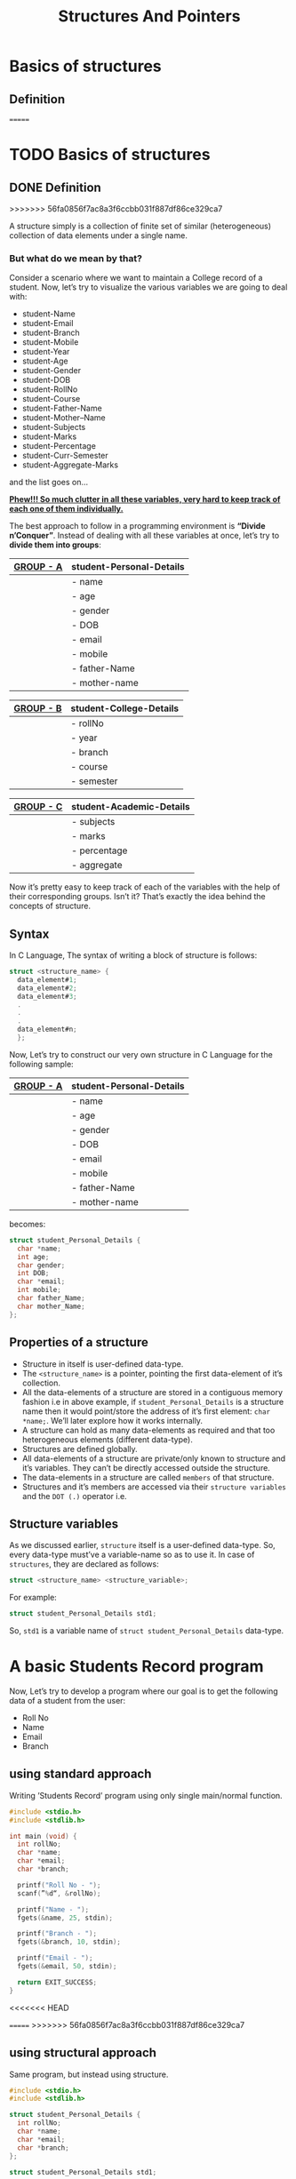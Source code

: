 #+TITLE: Structures And Pointers

* Beginners tutorial                                      :TOC_4_gh:noexport:
- [[#basics-of-structures][Basics of structures]]
  - [[#definition][Definition]]
    - [[#but-what-do-we-mean-by-that][But what do we mean by that?]]
  - [[#syntax][Syntax]]
  - [[#properties-of-a-structure][Properties of a structure]]
  - [[#structure-variables][Structure variables]]
- [[#a-basic-students-record-program][A basic Students Record program]]
  - [[#using-standard-approach][using standard approach]]
  - [[#using-structural-approach][using structural approach]]
  - [[#using-structure-with-typedef][using structure with ’typedef’]]
    - [[#syntax-1][Syntax:]]
    - [[#example][Example:]]
- [[#thank-you][Thank You!]]

<<<<<<< HEAD
* Basics of structures

** Definition
=======
* TODO Basics of structures

** DONE Definition
>>>>>>> 56fa0856f7ac8a3f6ccbb031f887df86ce329ca7

   A structure simply is a collection of finite set of similar (heterogeneous)
   collection of data elements under a single name.

*** But what do we mean by that?

    Consider a scenario where we want to maintain a College record of a student.
    Now, let’s try to visualize the various variables we are going to deal with:

    - student-Name
    - student-Email
    - student-Branch
    - student-Mobile
    - student-Year
    - student-Age
    - student-Gender
    - student-DOB
    - student-RollNo
    - student-Course
    - student-Father-Name
    - student-Mother–Name
    - student-Subjects
    - student-Marks
    - student-Percentage
    - student-Curr-Semester
    - student-Aggregate-Marks

    and the list goes on…

    _*Phew!!! So much clutter in all these variables, very hard to keep track of
    each one of them individually.*_
    
    The best approach to follow in a programming environment is *“Divide
    n’Conquer”*. Instead of dealing with all these variables at once, let’s try to
    *divide them into groups*:
    
    |-----------+--------------------------|
    | _GROUP - A_ | *student-Personal-Details* |
    |-----------+--------------------------|
    |           | - name                   |
    |           | - age                    |
    |           | - gender                 |
    |           | - DOB                    |
    |           | - email                  |
    |           | - mobile                 |
    |           | - father-Name            |
    |           | - mother-name            |
    |-----------+--------------------------|

    |-----------+-------------------------|
    | _GROUP - B_ | *student-College-Details* |
    |-----------+-------------------------|
    |           | - rollNo                |
    |           | - year                  |
    |           | - branch                |
    |           | - course                |
    |           | - semester              |
    |-----------+-------------------------|

    |-----------+--------------------------|
    | _GROUP - C_ | *student-Academic-Details* |
    |-----------+--------------------------|
    |           | - subjects               |
    |           | - marks                  |
    |           | - percentage             |
    |           | - aggregate              |
    |-----------+--------------------------|

    Now it’s pretty easy to keep track of each of the variables with the help of their
    corresponding groups. Isn’t it? That’s exactly the idea behind the concepts of structure.

** Syntax

   In C Language, The syntax of writing a block of structure is follows:
   
#+BEGIN_SRC C
struct <structure_name> {
  data_element#1;
  data_element#2;
  data_element#3;
  .
  .
  .
  data_element#n;
  };
#+END_SRC

Now, Let’s try to construct our very own structure in C Language for the
following sample:

|-----------+--------------------------|
| _GROUP - A_ | *student-Personal-Details* |
|-----------+--------------------------|
|           | - name                   |
|           | - age                    |
|           | - gender                 |
|           | - DOB                    |
|           | - email                  |
|           | - mobile                 |
|           | - father-Name            |
|           | - mother-name            |
|-----------+--------------------------|

becomes:

#+BEGIN_SRC C
struct student_Personal_Details {
  char *name;
  int age;
  char gender;
  int DOB;
  char *email;
  int mobile;
  char father_Name;
  char mother_Name;
};
#+END_SRC
     
** Properties of a structure

- Structure in itself is user-defined data-type.
- The ~<structure_name>~ is a pointer, pointing the first data-element of
  it’s collection.
- All the data-elements of a structure are stored in a contiguous memory fashion
  i.e in above example, if ~student_Personal_Details~ is a structure name then it would
  point/store the address of it’s first element: ~char *name;~. We’ll later
  explore how it works internally.
- A structure can hold as many data-elements as required and that too
  heterogeneous elements (different data-type).
- Structures are defined globally.
- All data-elements of a structure are private/only known to structure and
  it’s variables. They can’t be directly accessed outside the structure.
- The data-elements in a structure are called ~members~ of that structure.
- Structures and it’s members are accessed via their ~structure variables~ and the
  ~DOT (.)~ operator i.e.

** Structure variables

As we discussed earlier, ~structure~ itself is a user-defined data-type. So,
every data-type must’ve a variable-name so as to use it. In case of
~structures~, they are declared as follows:

#+BEGIN_SRC C
struct <structure_name> <structure_variable>; 
#+END_SRC

For example:

#+BEGIN_SRC C
struct student_Personal_Details std1;
#+END_SRC

So, ~std1~ is a variable name of ~struct student_Personal_Details~ data-type.

* A basic Students Record program

Now, Let’s try to develop a program where our goal is to get the following data
of a student from the user:

- Roll No
- Name
- Email
- Branch

** using standard approach

Writing ’Students Record’ program using only single main/normal function.

#+begin_src C
#include <stdio.h>
#include <stdlib.h>

int main (void) {
  int rollNo;
  char *name;
  char *email;
  char *branch;

  printf("Roll No - ");
  scanf(”%d“, &rollNo);

  printf("Name - ");
  fgets(&name, 25, stdin);

  printf("Branch - ");
  fgets(&branch, 10, stdin);

  printf("Email - ");
  fgets(&email, 50, stdin);

  return EXIT_SUCCESS;
}
#+end_src

<<<<<<< HEAD
#+RESULTS:

=======
>>>>>>> 56fa0856f7ac8a3f6ccbb031f887df86ce329ca7
** using structural approach

Same program, but instead using structure.

#+begin_src C
  #include <stdio.h>
  #include <stdlib.h>

  struct student_Personal_Details {
    int rollNo;
    char *name;
    char *email;
    char *branch;
  };

  struct student_Personal_Details std1;

  void populate_Structure(void) {
    printf("Roll No. - ");
    scanf("%d", &std1.rollNo);

    printf("Name - ");
    fgets(std1.name, 25, stdin);

    printf("Branch - ");
    fgets(std1.branch, 10, stdin);

    printf("Email - ");
    fgets(std1.email, 50, stdin);
  }

  int main(void) {
    populate_Structure();

    return EXIT_SUCCESS;
  }
#+end_src
 
** using structure with ’typedef’

The ~typedef~ /stands/ for ~type definition~. So using ~typedef~, we can give a
new alias/name to already existing data-type i.e. same as one person can have
two names.

*** Syntax:

#+BEGIN_SRC C
typedef <datatype> <alias/new_name>;
#+END_SRC

*** Example:

Instead of writing:

#+BEGIN_SRC C
struct student_Personal_Details std1;
struct student_Personal_Details std2;
struct student_Personal_Details std3;
#+END_SRC

We can take create our own data-type using ~typedef~ as follows:

#+BEGIN_SRC C
typedef struct student_Personal_Details stdRecord;

stdRecord std1;
stdRecord std2;
stdRecord std3;
#+END_SRC

So, finally the program becomes:

#+begin_src C
  #include <stdio.h>
  #include <stdlib.h>

  struct student_Personal_Details {
    int rollNo;
    char *name;
    char *email;
    char *branch;
  };

  typedef struct student_Personal_Details stdRecord;
  stdRecord std1;

  void populate_Structure(void) {
    printf("Roll No. - ");
    scanf("%d", &std1.rollNo);

    printf("Name - ");
    fgets(std1.name, 25, stdin);

    printf("Branch - ");
    fgets(std1.branch, 10, stdin);

    printf("Email - ");
    fgets(std1.email, 50, stdin);
  }

  int main(void) {
    populate_Structure();

    return EXIT_SUCCESS;
  }
#+end_src

* Thank You!
